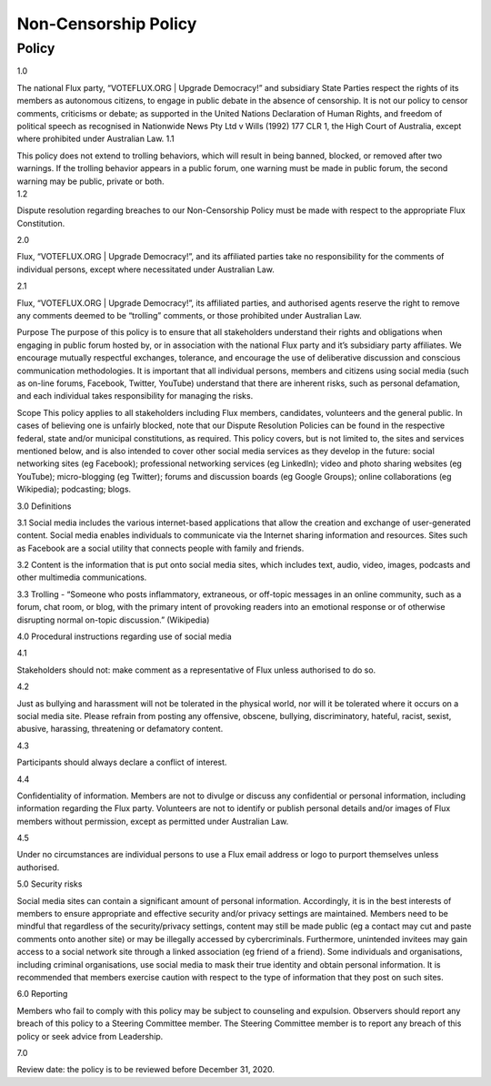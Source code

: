 Non-Censorship Policy
=====================

Policy
------

1.0

The national Flux party, “VOTEFLUX.ORG \| Upgrade Democracy!” and
subsidiary State Parties respect the rights of its members as autonomous
citizens, to engage in public debate in the absence of censorship. It is
not our policy to censor comments, criticisms or debate; as supported in
the United Nations Declaration of Human Rights, and freedom of political
speech as recognised in Nationwide News Pty Ltd v Wills (1992) 177 CLR
1, the High Court of Australia, except where prohibited under Australian
Law. 1.1

| This policy does not extend to trolling behaviors, which will result
  in being banned, blocked, or removed after two warnings. If the
  trolling behavior appears in a public forum, one warning must be made
  in public forum, the second warning may be public, private or both.
| 1.2

Dispute resolution regarding breaches to our Non-Censorship Policy must
be made with respect to the appropriate Flux Constitution.

2.0

Flux, “VOTEFLUX.ORG \| Upgrade Democracy!”, and its affiliated parties
take no responsibility for the comments of individual persons, except
where necessitated under Australian Law.

2.1

Flux, “VOTEFLUX.ORG \| Upgrade Democracy!”, its affiliated parties, and
authorised agents reserve the right to remove any comments deemed to be
“trolling” comments, or those prohibited under Australian Law.

Purpose The purpose of this policy is to ensure that all stakeholders
understand their rights and obligations when engaging in public forum
hosted by, or in association with the national Flux party and it’s
subsidiary party affiliates. We encourage mutually respectful exchanges,
tolerance, and encourage the use of deliberative discussion and
conscious communication methodologies. It is important that all
individual persons, members and citizens using social media (such as
on-line forums, Facebook, Twitter, YouTube) understand that there are
inherent risks, such as personal defamation, and each individual takes
responsibility for managing the risks.

Scope This policy applies to all stakeholders including Flux members,
candidates, volunteers and the general public. In cases of believing one
is unfairly blocked, note that our Dispute Resolution Policies can be
found in the respective federal, state and/or municipal constitutions,
as required. This policy covers, but is not limited to, the sites and
services mentioned below, and is also intended to cover other social
media services as they develop in the future: social networking sites
(eg Facebook); professional networking services (eg Linkedln); video and
photo sharing websites (eg YouTube); micro-blogging (eg Twitter); forums
and discussion boards (eg Google Groups); online collaborations (eg
Wikipedia); podcasting; blogs.

3.0 Definitions

3.1 Social media includes the various internet-based applications that
allow the creation and exchange of user-generated content. Social media
enables individuals to communicate via the Internet sharing information
and resources. Sites such as Facebook are a social utility that connects
people with family and friends.

3.2 Content is the information that is put onto social media sites,
which includes text, audio, video, images, podcasts and other multimedia
communications.

3.3 Trolling - “Someone who posts inflammatory, extraneous, or off-topic
messages in an online community, such as a forum, chat room, or blog,
with the primary intent of provoking readers into an emotional response
or of otherwise disrupting normal on-topic discussion.” (Wikipedia)

4.0 Procedural instructions regarding use of social media

4.1

Stakeholders should not: make comment as a representative of Flux unless
authorised to do so.

4.2

Just as bullying and harassment will not be tolerated in the physical
world, nor will it be tolerated where it occurs on a social media site.
Please refrain from posting any offensive, obscene, bullying,
discriminatory, hateful, racist, sexist, abusive, harassing, threatening
or defamatory content.

4.3

Participants should always declare a conflict of interest.

4.4

Confidentiality of information. Members are not to divulge or discuss
any confidential or personal information, including information
regarding the Flux party. Volunteers are not to identify or publish
personal details and/or images of Flux members without permission,
except as permitted under Australian Law.

4.5

Under no circumstances are individual persons to use a Flux email
address or logo to purport themselves unless authorised.

5.0 Security risks

Social media sites can contain a significant amount of personal
information. Accordingly, it is in the best interests of members to
ensure appropriate and effective security and/or privacy settings are
maintained. Members need to be mindful that regardless of the
security/privacy settings, content may still be made public (eg a
contact may cut and paste comments onto another site) or may be
illegally accessed by cybercriminals. Furthermore, unintended invitees
may gain access to a social network site through a linked association
(eg friend of a friend). Some individuals and organisations, including
criminal organisations, use social media to mask their true identity and
obtain personal information. It is recommended that members exercise
caution with respect to the type of information that they post on such
sites.

6.0 Reporting

Members who fail to comply with this policy may be subject to counseling
and expulsion. Observers should report any breach of this policy to a
Steering Committee member. The Steering Committee member is to report
any breach of this policy or seek advice from Leadership.

7.0

Review date: the policy is to be reviewed before December 31, 2020.
